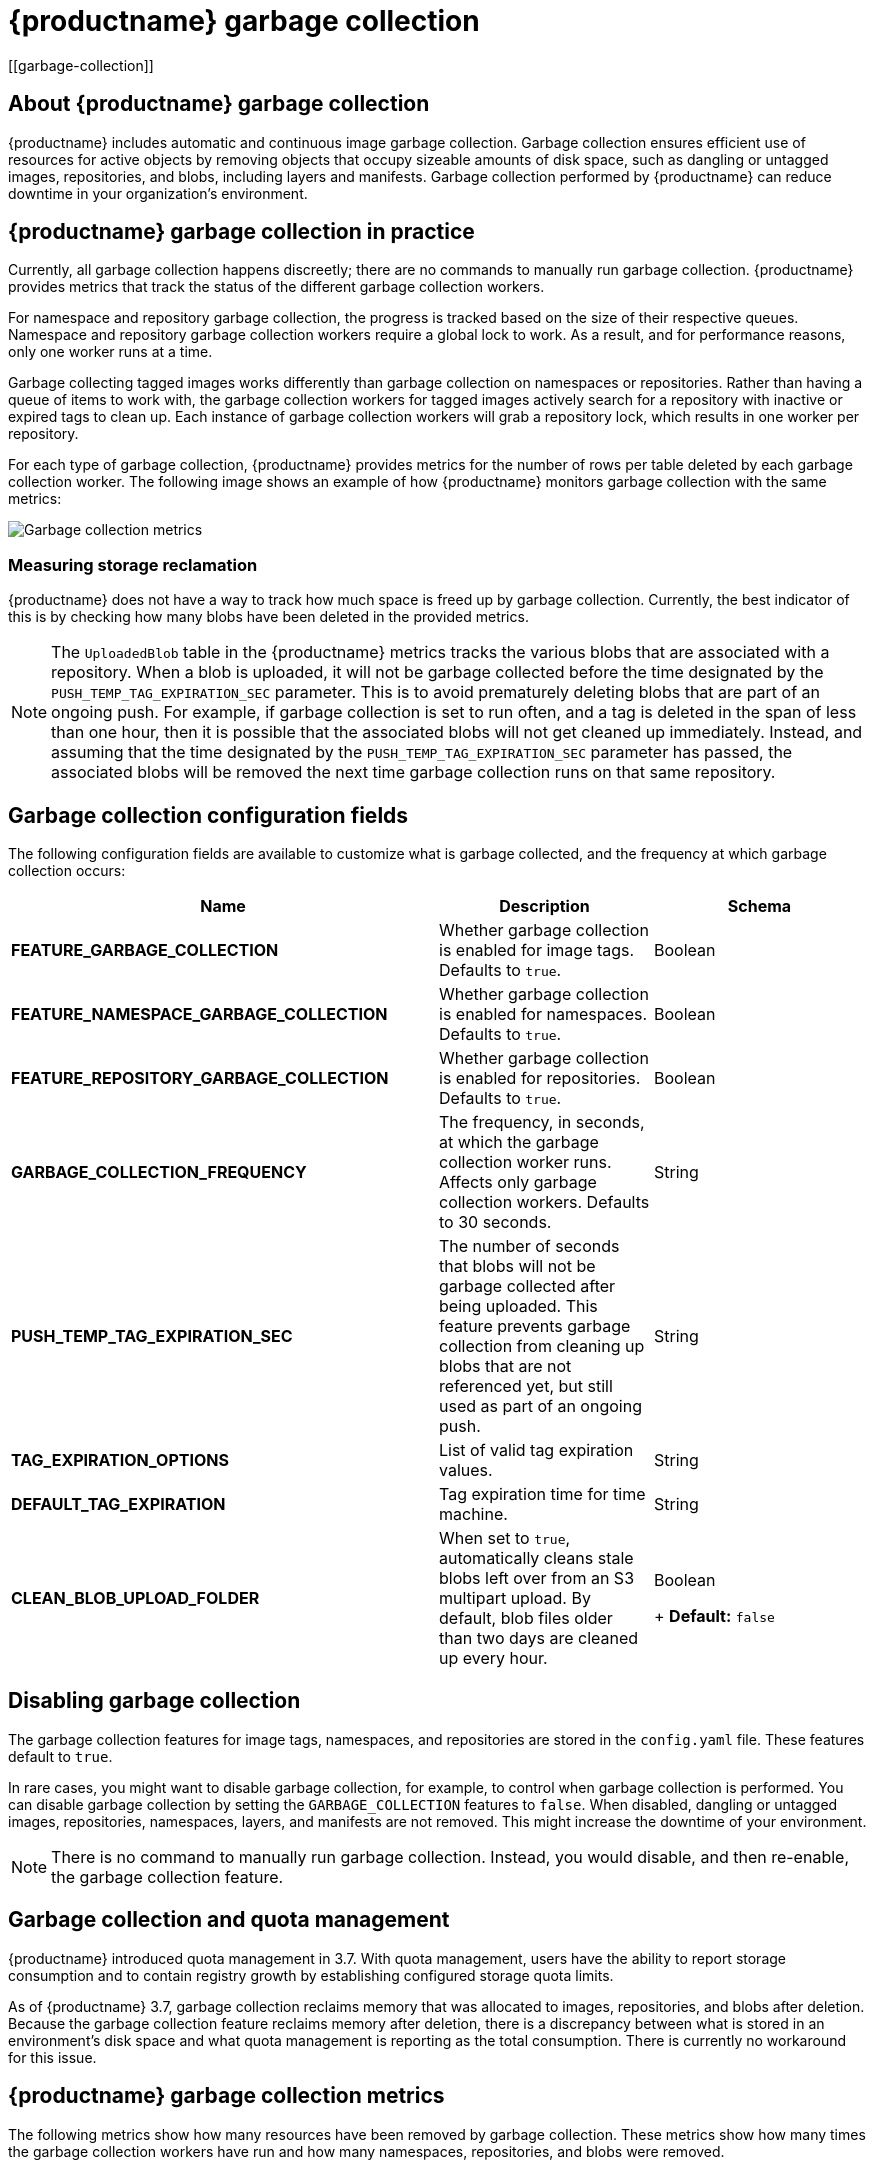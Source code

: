 :_content-type: CONCEPT
= {productname} garbage collection
[[garbage-collection]]

== About {productname} garbage collection

{productname} includes automatic and continuous image garbage collection. Garbage collection ensures efficient use of resources for active objects by removing objects that occupy sizeable amounts of disk space, such as dangling or untagged images, repositories, and blobs, including layers and manifests. Garbage collection performed by {productname} can reduce downtime in your organization's environment.

== {productname} garbage collection in practice

Currently, all garbage collection happens discreetly; there are no commands to manually run garbage collection. {productname} provides metrics that track the status of the different garbage collection workers.

For namespace and repository garbage collection, the progress is tracked based on the size of their respective queues. Namespace and repository garbage collection workers require a global lock to work. As a result, and for performance reasons, only one worker runs at a time.

Garbage collecting tagged images works differently than garbage collection on namespaces or repositories. Rather than having a queue of items to work with, the garbage collection workers for tagged images actively search for a repository with inactive or expired tags to clean up. Each instance of garbage collection workers will grab a repository lock, which results in one worker per repository.

For each type of garbage collection, {productname} provides metrics for the number of rows per table deleted by each garbage collection worker. The following image shows an example of how {productname} monitors garbage collection with the same metrics:

image:garbage-collection-metrics.png[Garbage collection metrics]

=== Measuring storage reclamation

{productname} does not have a way to track how much space is freed up by garbage collection. Currently, the best indicator of this is by checking how many blobs have been deleted in the provided metrics.

[NOTE]
====
The `UploadedBlob` table in the {productname} metrics tracks the various blobs that are associated with a repository. When a blob is uploaded, it will not be garbage collected before the time designated by the `PUSH_TEMP_TAG_EXPIRATION_SEC` parameter. This is to avoid prematurely deleting blobs that are part of an ongoing push. For example, if garbage collection is set to run often, and a tag is deleted in the span of less than one hour, then it is possible that the associated blobs will not get cleaned up immediately. Instead, and assuming that the time designated by the `PUSH_TEMP_TAG_EXPIRATION_SEC` parameter has passed, the associated blobs will be removed the next time garbage collection runs on that same repository.
====

== Garbage collection configuration fields

The following configuration fields are available to customize what is garbage collected, and the frequency at which garbage collection occurs:

[cols="4a,2a,2a",options="header"]
|===
|Name |Description |Schema
| **FEATURE_GARBAGE_COLLECTION** | Whether garbage collection is enabled for image tags. Defaults to `true`. |Boolean
| **FEATURE_NAMESPACE_GARBAGE_COLLECTION** | Whether garbage collection is enabled for namespaces. Defaults to `true`. |Boolean
| **FEATURE_REPOSITORY_GARBAGE_COLLECTION** | Whether garbage collection is enabled for repositories. Defaults to `true`. |Boolean
| **GARBAGE_COLLECTION_FREQUENCY** | The frequency, in seconds, at which the garbage collection worker runs. Affects only garbage collection workers. Defaults to 30 seconds. |String
| **PUSH_TEMP_TAG_EXPIRATION_SEC** | The number of seconds that blobs will not be garbage collected after being uploaded. This feature prevents garbage collection from cleaning up blobs that are not referenced yet, but still used as part of an ongoing push. |String
| **TAG_EXPIRATION_OPTIONS** | List of valid tag expiration values. |String
| **DEFAULT_TAG_EXPIRATION** | Tag expiration time for time machine. |String
| **CLEAN_BLOB_UPLOAD_FOLDER** | When set to `true`, automatically cleans stale blobs left over from an S3 multipart upload. By default, blob files older than two days are cleaned up every hour. | Boolean
+
**Default:** `false`  

|===

== Disabling garbage collection

The garbage collection features for image tags, namespaces, and repositories are stored in the `config.yaml` file. These features default to `true`.

In rare cases, you might want to disable garbage collection, for example, to control when garbage collection is performed. You can disable garbage collection by setting the `GARBAGE_COLLECTION` features to `false`. When disabled, dangling or untagged images, repositories, namespaces, layers, and manifests are not removed. This might increase the downtime of your environment.


[NOTE]
====
There is no command to manually run garbage collection. Instead, you would disable, and then re-enable, the garbage collection feature.
====

== Garbage collection and quota management

{productname} introduced quota management in 3.7. With quota management, users have the ability to report storage consumption and to contain registry growth by establishing configured storage quota limits.

As of {productname} 3.7, garbage collection reclaims memory that was allocated to images, repositories, and blobs after deletion. Because the garbage collection feature reclaims memory after deletion, there is a discrepancy between what is stored in an environment's disk space and what quota management is reporting as the total consumption. There is currently no workaround for this issue.

== {productname} garbage collection metrics

The following metrics show how many resources have been removed by garbage collection. These metrics show how many times the garbage collection workers have run and how many namespaces, repositories, and blobs were removed.

[options="header"]
|===
| Metric name | Description
| quay_gc_iterations_total | Number of iterations by the GCWorker
| quay_gc_namespaces_purged_total |  Number of namespaces purged by the NamespaceGCWorker
| quay_gc_repos_purged_total | Number of repositories purged by the RepositoryGCWorker or NamespaceGCWorker
| quay_gc_storage_blobs_deleted_total | Number of storage blobs deleted
|===


.Sample metrics output
[source,terminal]
----
# TYPE quay_gc_iterations_created gauge
quay_gc_iterations_created{host="example-registry-quay-app-6df87f7b66-9tfn6",instance="",job="quay",pid="208",process_name="secscan:application"} 1.6317823190189714e+09
...

# HELP quay_gc_iterations_total number of iterations by the GCWorker
# TYPE quay_gc_iterations_total counter
quay_gc_iterations_total{host="example-registry-quay-app-6df87f7b66-9tfn6",instance="",job="quay",pid="208",process_name="secscan:application"} 0
...

# TYPE quay_gc_namespaces_purged_created gauge
quay_gc_namespaces_purged_created{host="example-registry-quay-app-6df87f7b66-9tfn6",instance="",job="quay",pid="208",process_name="secscan:application"} 1.6317823190189433e+09
...

# HELP quay_gc_namespaces_purged_total number of namespaces purged by the NamespaceGCWorker
# TYPE quay_gc_namespaces_purged_total counter
quay_gc_namespaces_purged_total{host="example-registry-quay-app-6df87f7b66-9tfn6",instance="",job="quay",pid="208",process_name="secscan:application"} 0
....

# TYPE quay_gc_repos_purged_created gauge
quay_gc_repos_purged_created{host="example-registry-quay-app-6df87f7b66-9tfn6",instance="",job="quay",pid="208",process_name="secscan:application"} 1.631782319018925e+09
...

# HELP quay_gc_repos_purged_total number of repositories purged by the RepositoryGCWorker or NamespaceGCWorker
# TYPE quay_gc_repos_purged_total counter
quay_gc_repos_purged_total{host="example-registry-quay-app-6df87f7b66-9tfn6",instance="",job="quay",pid="208",process_name="secscan:application"} 0
...

# TYPE quay_gc_storage_blobs_deleted_created gauge
quay_gc_storage_blobs_deleted_created{host="example-registry-quay-app-6df87f7b66-9tfn6",instance="",job="quay",pid="208",process_name="secscan:application"} 1.6317823190189059e+09
...

# HELP quay_gc_storage_blobs_deleted_total number of storage blobs deleted
# TYPE quay_gc_storage_blobs_deleted_total counter
quay_gc_storage_blobs_deleted_total{host="example-registry-quay-app-6df87f7b66-9tfn6",instance="",job="quay",pid="208",process_name="secscan:application"} 0
...
----
